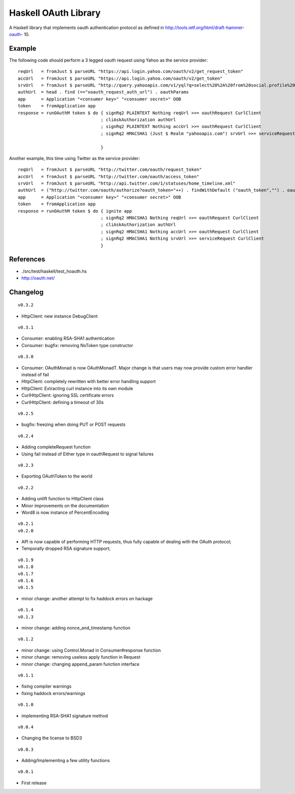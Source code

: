 =====================
Haskell OAuth Library
=====================

A Haskell library that implements oauth authentication protocol as
defined in http://tools.ietf.org/html/draft-hammer-oauth- 10.

Example
-------

The following code should perform a 3 legged oauth request using Yahoo
as the service provider::

  reqUrl   = fromJust $ parseURL "https://api.login.yahoo.com/oauth/v2/get_request_token"
  accUrl   = fromJust $ parseURL "https://api.login.yahoo.com/oauth/v2/get_token"
  srvUrl   = fromJust $ parseURL "http://query.yahooapis.com/v1/yql?q=select%20%2A%20from%20social.profile%20where%20guid%3Dme"
  authUrl  = head . find (=="xoauth_request_auth_url") . oauthParams
  app      = Application "<consumer key>" "<consumer secret>" OOB
  token    = fromApplication app
  response = runOAuthM token $ do { signRq2 PLAINTEXT Nothing reqUrl >>= oauthRequest CurlClient
                                  ; cliAskAuthorization authUrl
                                  ; signRq2 PLAINTEXT Nothing accUrl >>= oauthRequest CurlClient
                                  ; signRq2 HMACSHA1 (Just $ Realm "yahooapis.com") srvUrl >>= serviceRequest CurlClient
  
                                  }

Another example, this time using Twitter as the service provider::

  reqUrl   = fromJust $ parseURL "http://twitter.com/oauth/request_token"
  accUrl   = fromJust $ parseURL "http://twitter.com/oauth/access_token"
  srvUrl   = fromJust $ parseURL "http://api.twitter.com/1/statuses/home_timeline.xml"
  authUrl  = ("http://twitter.com/oauth/authorize?oauth_token="++) . findWithDefault ("oauth_token","") . oauthParams
  app      = Application "<consumer key>" "<consumer secret>" OOB
  token    = fromApplication app
  response = runOAuthM token $ do { ignite app
                                  ; signRq2 HMACSHA1 Nothing reqUrl >>= oauthRequest CurlClient
                                  ; cliAskAuthorization authUrl
                                  ; signRq2 HMACSHA1 Nothing accUrl >>= oauthRequest CurlClient
                                  ; signRq2 HMACSHA1 Nothing srvUrl >>= serviceRequest CurlClient
                                  }

References
----------

* ./src/test/haskell/test_hoauth.hs
* http://oauth.net/

Changelog
---------

::

  v0.3.2

* HttpClient: new instance DebugClient

::

  v0.3.1

* Consumer: enabling RSA-SHA1 authentication
* Consumer: bugfix: removing NoToken type constructor

::

  v0.3.0

* Consumer: OAuthMonad is now OAuthMonadT. Major change is that users may now provide custom error handler instead of fail
* HttpClient: completely rewritten with better error handling support
* HttpClient: Extracting curl instance into its own module
* CurlHttpClient: ignoring SSL certificate errors
* CurlHttpClient: defining a timeout of 30s

::

  v0.2.5

* bugfix: freezing when doing PUT or POST requests

::

  v0.2.4

* Adding completeRequest function
* Using fail instead of Either type in oauthRequest to signal failures

::

  v0.2.3

* Exporting OAuthToken to the world

::

  v0.2.2

* Adding unlift function to HttpClient class
* Minor improvements on the documentation
* Word8 is now instance of PercentEncoding

::

  v0.2.1
  v0.2.0

* API is now capable of performing HTTP requests, thus fully capable of dealing with the OAuth protocol;
* Temporally dropped RSA signature support;

::

  v0.1.9
  v0.1.8
  v0.1.7
  v0.1.6
  v0.1.5

* minor change: another attempt to fix haddock errors on hackage

::

  v0.1.4
  v0.1.3

* minor change: adding nonce_and_timestamp function

::

  v0.1.2

* minor change: using Control.Monad in Consumer#response function
* minor change: removing useless apply function in Request
* minor change: changing append_param function interface

::

  v0.1.1

* fixing compiler warnings
* fixing haddock errors/warnings

::

  v0.1.0

* implementing RSA-SHA1 signature method

::

  v0.0.4

* Changing the license to BSD3

::

  v0.0.3

* Adding/Implementing a few utility functions

::

  v0.0.1

* First release
